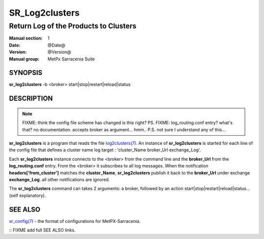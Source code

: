 
================
 SR_Log2clusters
================

--------------------------------------
Return Log of the Products to Clusters
--------------------------------------

:Manual section: 1 
:Date: @Date@
:Version: @Version@
:Manual group: MetPx Sarracenia Suite


SYNOPSIS
========

**sr_log2clusters** -b <broker> start|stop|restart|reload|status

DESCRIPTION
===========

.. note:: 
   FIXME: think the config file scheme has changed is this right? PS.
   FIXME: log_routing.conf entry? what's that? no documentation.
   accepts broker as argument... hmm..
   P.S. not sure I understand any of this...

**sr_log2clusters** is a program that reads the file `log2clusters(7) <log2clusters.7.html>`_.
An instance of **sr_log2clusters** is started for each line of the config file
that defines a cluster name log target : 'cluster_Name broker_Url exchange_Log'.

Each **sr_log2clusters** instance connects to the <broker> from the command line
and the **broker_Url** from the **log_routing.conf** entry.
From the <broker> it subscribes to all log messages. 
When the notification **headers['from_cluster']** matches the **cluster_Name**,
**sr_log2clusters** publish it back to the **broker_Url** under exchange **exchange_Log**.
all other notifications are ignored.


The **sr_log2clusters** command can takes 2 arguments: a broker,
followed by an action start|stop|restart|reload|status... (self explanatory).


SEE ALSO
========

`sr_config(7) <sr_config.7.html>`_ - the format of configurations for MetPX-Sarracenia.


:: FIXME add full SEE ALSO links.


